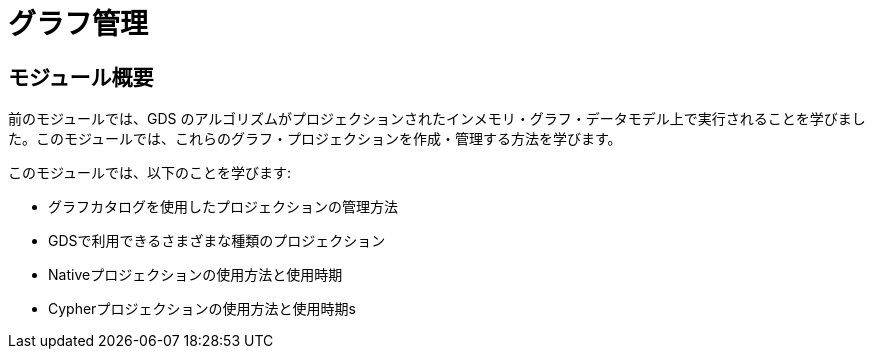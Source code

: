 = グラフ管理

== モジュール概要

前のモジュールでは、GDS のアルゴリズムがプロジェクションされたインメモリ・グラフ・データモデル上で実行されることを学びました。このモジュールでは、これらのグラフ・プロジェクションを作成・管理する方法を学びます。

このモジュールでは、以下のことを学びます:

* グラフカタログを使用したプロジェクションの管理方法
* GDSで利用できるさまざまな種類のプロジェクション
* Nativeプロジェクションの使用方法と使用時期
* Cypherプロジェクションの使用方法と使用時期s
